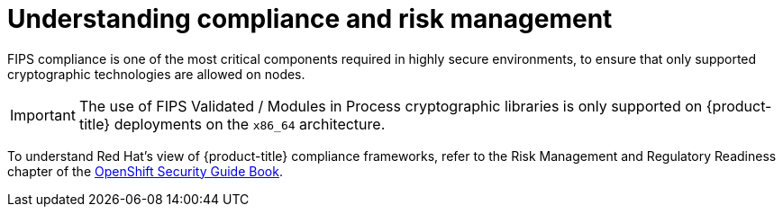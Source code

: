 // Module included in the following assemblies:
//
// * security/container_security/security-compliance.adoc
// * understanding-sandboxed-containers.adoc

:_content-type: CONCEPT
[id="security-compliance-nist_{context}"]
= Understanding compliance and risk management

ifeval::["{context}" == "understanding-sandboxed-containers"]
{sandboxed-containers-first} can be used on FIPS enabled clusters.

When running in FIPS mode, {sandboxed-containers-first} components, VMs, and VM images are adapted to comply with FIPS.
endif::[]

ifndef::openshift-origin[]
FIPS compliance is one of the most critical components required in
highly secure environments, to ensure that only supported cryptographic
technologies are allowed on nodes.

[IMPORTANT]
====
The use of FIPS Validated / Modules in Process cryptographic libraries is only supported on {product-title} deployments on the `x86_64` architecture.
====
endif::openshift-origin[]

To understand Red Hat's view of {product-title} compliance frameworks, refer
to the Risk Management and Regulatory Readiness chapter of the
link:https://access.redhat.com/articles/5059881[OpenShift Security Guide Book].
